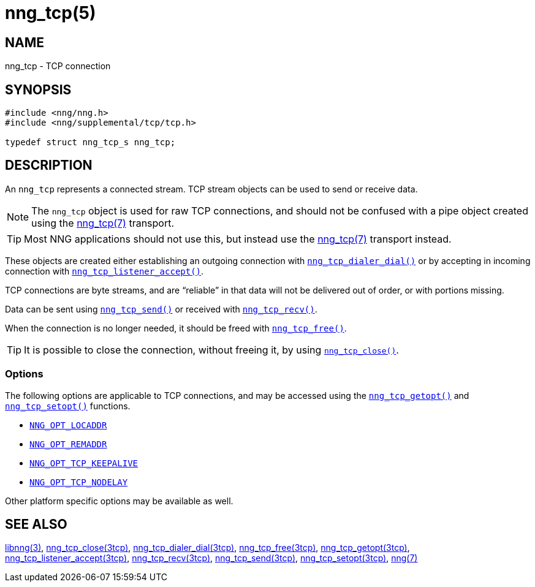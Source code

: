 = nng_tcp(5)
//
// Copyright 2018 Staysail Systems, Inc. <info@staysail.tech>
// Copyright 2018 Capitar IT Group BV <info@capitar.com>
// Copyright 2019 Devolutions <info@devolutions.net>
//
// This document is supplied under the terms of the MIT License, a
// copy of which should be located in the distribution where this
// file was obtained (LICENSE.txt).  A copy of the license may also be
// found online at https://opensource.org/licenses/MIT.
//

== NAME

nng_tcp - TCP connection

== SYNOPSIS

[source, c]
----
#include <nng/nng.h>
#include <nng/supplemental/tcp/tcp.h>

typedef struct nng_tcp_s nng_tcp;
----

== DESCRIPTION

An `nng_tcp` (((TCP connection))) represents a connected stream.
TCP stream objects can be used to send or receive data.

NOTE: The `nng_tcp` object is used for raw TCP connections, and
should not be confused with a pipe object created using the
<<nng_tcp.7#,nng_tcp(7)>> transport.

TIP: Most NNG applications should not use this, but instead use the
<<nng_tcp.7#,nng_tcp(7)>> transport instead.

These objects are created either establishing an outgoing connection
with <<nng_tcp_dialer_dial.3tcp#,`nng_tcp_dialer_dial()`>> or by
accepting in incoming connection with
<<nng_tcp_listener_accept.3tcp#,`nng_tcp_listener_accept()`>>.

TCP connections are byte streams, and are "`reliable`" in that data
will not be delivered out of order, or with portions missing.

Data can be sent using <<nng_tcp_send.3tcp#,`nng_tcp_send()`>> or
received with <<nng_tcp_recv.3tcp#,`nng_tcp_recv()`>>.

When the connection is no longer needed, it should be freed with
<<nng_tcp_free.3tcp#,`nng_tcp_free()`>>.

TIP: It is possible to close the connection, without freeing it, by
using <<nng_tcp_close.3tcp#,`nng_tcp_close()`>>.

=== Options

The following options are applicable to TCP connections, and may be
accessed using the <<nng_tcp_getopt.3tcp#,`nng_tcp_getopt()`>> and
<<nng_tcp_setopt.3tcp#,`nng_tcp_setopt()`>> functions.

* <<nng_options.5#NNG_OPT_LOCADDR,`NNG_OPT_LOCADDR`>>
* <<nng_options.5#NNG_OPT_REMADDR,`NNG_OPT_REMADDR`>>
* <<nng_options.5#NNG_OPT_TCP_KEEPALIVE,`NNG_OPT_TCP_KEEPALIVE`>>
* <<nng_options.5#NNG_OPT_TCP_NO_DELAY,`NNG_OPT_TCP_NODELAY`>>

Other platform specific options may be available as well.

== SEE ALSO

[.text-left]
<<libnng.3#,libnng(3)>>,
<<nng_tcp_close.3tcp#,nng_tcp_close(3tcp)>>,
<<nng_tcp_dialer_dial.3tcp#,nng_tcp_dialer_dial(3tcp)>>,
<<nng_tcp_free.3tcp#,nng_tcp_free(3tcp)>>,
<<nng_tcp_getopt.3tcp#,nng_tcp_getopt(3tcp)>>,
<<nng_tcp_listener_accept.3tcp#,nng_tcp_listener_accept(3tcp)>>,
<<nng_tcp_recv.3tcp#,nng_tcp_recv(3tcp)>>,
<<nng_tcp_send.3tcp#,nng_tcp_send(3tcp)>>,
<<nng_tcp_setopt.3tcp#,nng_tcp_setopt(3tcp)>>,
<<nng.7#,nng(7)>>

